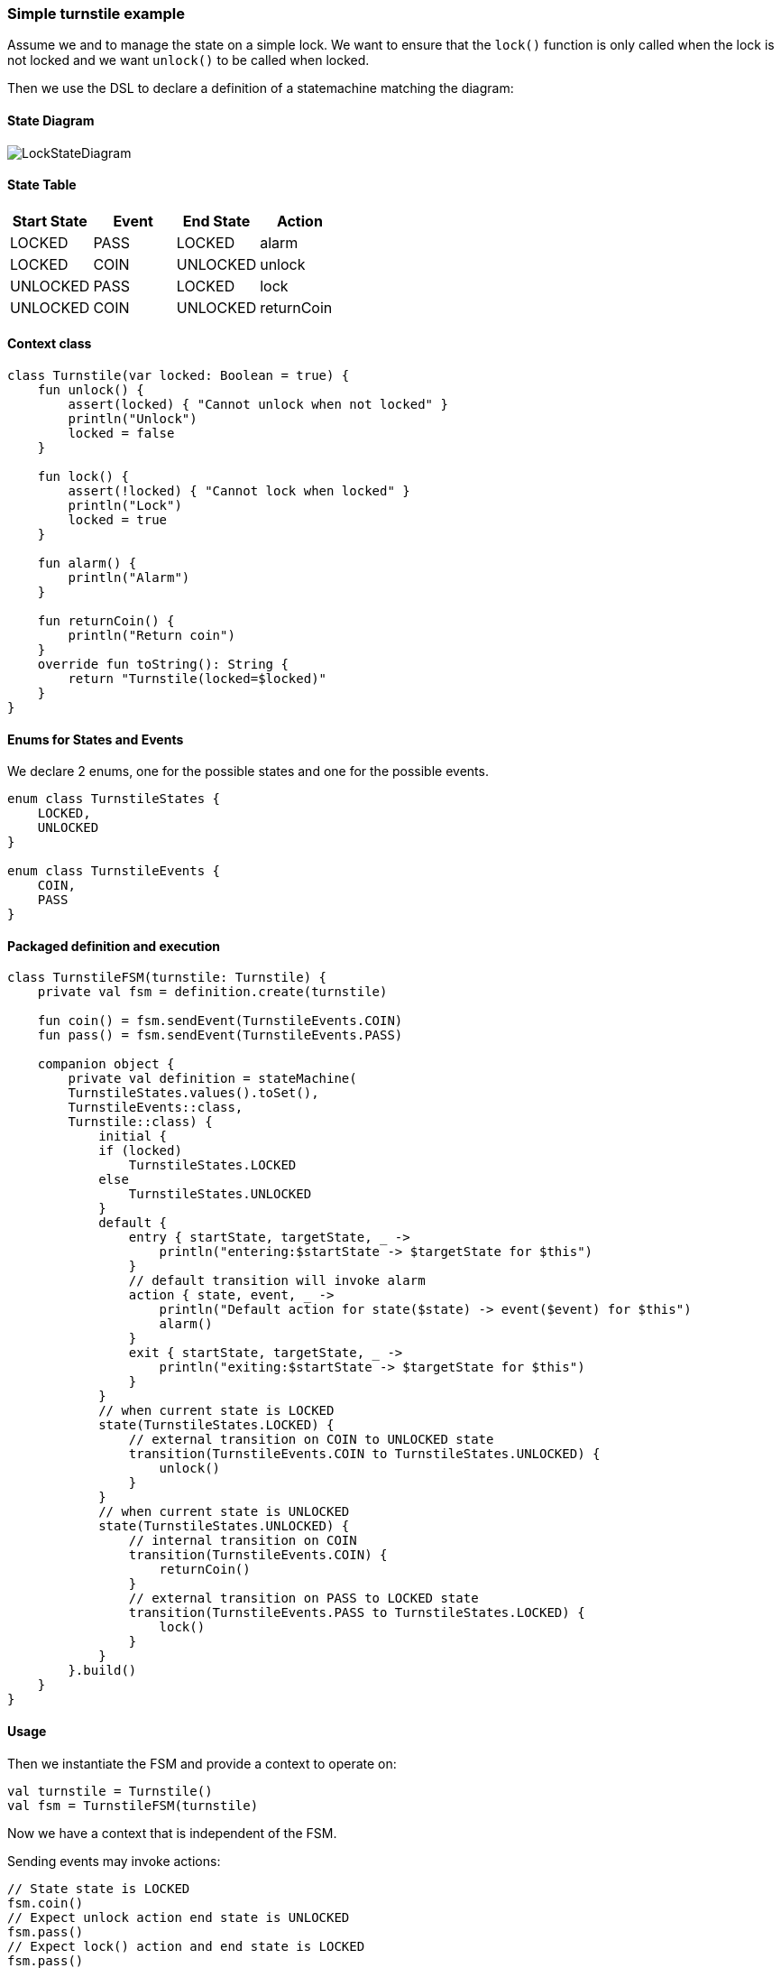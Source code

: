 === Simple turnstile example
Assume we and to manage the state on a simple lock.
We want to ensure that the `lock()` function is only called when the lock is not locked and we want `unlock()` to be called when locked.

Then we use the DSL to declare a definition of a statemachine matching the diagram:

==== State Diagram
image::turnstile-fsm.png[LockStateDiagram]

==== State Table

|===
|Start State |Event |End State |Action

|LOCKED
|PASS
|LOCKED
|alarm

|LOCKED
|COIN
|UNLOCKED
|unlock

|UNLOCKED
|PASS
|LOCKED
|lock

|UNLOCKED
|COIN
|UNLOCKED
|returnCoin
|===

==== Context class
[source,kotlin]
----
class Turnstile(var locked: Boolean = true) {
    fun unlock() {
        assert(locked) { "Cannot unlock when not locked" }
        println("Unlock")
        locked = false
    }

    fun lock() {
        assert(!locked) { "Cannot lock when locked" }
        println("Lock")
        locked = true
    }

    fun alarm() {
        println("Alarm")
    }

    fun returnCoin() {
        println("Return coin")
    }
    override fun toString(): String {
        return "Turnstile(locked=$locked)"
    }
}
----

==== Enums for States and Events
We declare 2 enums, one for the possible states and one for the possible events.

[source,kotlin]
----
enum class TurnstileStates {
    LOCKED,
    UNLOCKED
}

enum class TurnstileEvents {
    COIN,
    PASS
}
----

==== Packaged definition and execution
[source,kotlin]
----
class TurnstileFSM(turnstile: Turnstile) {
    private val fsm = definition.create(turnstile)

    fun coin() = fsm.sendEvent(TurnstileEvents.COIN)
    fun pass() = fsm.sendEvent(TurnstileEvents.PASS)

    companion object {
        private val definition = stateMachine(
        TurnstileStates.values().toSet(),
        TurnstileEvents::class,
        Turnstile::class) {
            initial {
            if (locked)
                TurnstileStates.LOCKED
            else
                TurnstileStates.UNLOCKED
            }
            default {
                entry { startState, targetState, _ ->
                    println("entering:$startState -> $targetState for $this")
                }
                // default transition will invoke alarm
                action { state, event, _ ->
                    println("Default action for state($state) -> event($event) for $this")
                    alarm()
                }
                exit { startState, targetState, _ ->
                    println("exiting:$startState -> $targetState for $this")
                }
            }
            // when current state is LOCKED
            state(TurnstileStates.LOCKED) {
                // external transition on COIN to UNLOCKED state
                transition(TurnstileEvents.COIN to TurnstileStates.UNLOCKED) {
                    unlock()
                }
            }
            // when current state is UNLOCKED
            state(TurnstileStates.UNLOCKED) {
                // internal transition on COIN
                transition(TurnstileEvents.COIN) {
                    returnCoin()
                }
                // external transition on PASS to LOCKED state
                transition(TurnstileEvents.PASS to TurnstileStates.LOCKED) {
                    lock()
                }
            }
        }.build()
    }
}
----


==== Usage
Then we instantiate the FSM and provide a context to operate on:

[source,kotlin]
----
val turnstile = Turnstile()
val fsm = TurnstileFSM(turnstile)
----

Now we have a context that is independent of the FSM.

Sending events may invoke actions:
[source,kotlin]
----
// State state is LOCKED
fsm.coin()
// Expect unlock action end state is UNLOCKED
fsm.pass()
// Expect lock() action and end state is LOCKED
fsm.pass()
// Expect alarm() action and end state is LOCKED
fsm.coin()
// Expect unlock() and end state is UNLOCKED
fsm.coin()
// Expect returnCoin() and end state is UNLOCKED
----

link:https://github.com/open-jumpco/kfsm-samples[Samples]

image::statemachine-model.png[StateMachineModel]

=== Advanced Features
We can add arguments to events and use named state maps with push / pop and automatic transitions.

Arguments are sent as follows:
[source,kotlin]
----
fsm.sendEvent(EVENT1, arg1)
----

The argument is references in the action as follows:
[source,kotlin]
----
transition(EVENT1) { args ->
    val value = args[0] as Int
    // use value
}
----

If we update the turnstile to include the value of the coin in the coin event we could implement the following:
A named state where decisions regarding coins are made.
We push to `coins` with COINS state and then the automatic states will be triggered if the guards are met.

image::paying-turnstile-fsm.png[Paying Turnstile]

==== State Table

|===
|Start State |Event |Guard Expression | End State | Action

|LOCKED
|PASS
|
|LOCKED
|alarm

|LOCKED
|COIN
|
|COINS
|coin(value)

|UNLOCKED
|PASS
|
|LOCKED
|lock

|COINS
|COIN
|
|COINS
|coin(value)

|COINS
|
|coins == requiredCoins
| UNLOCKED
| unlock

|COINS
|
|coins > requiredCoins
| UNLOCKED
| returnCoin(coins-requiredCoins), unlock

|===

When event is empty it is an automatic transition.
We will further place COINS state in a named state map to illustrate how these can be composes to isolate or group behaviour.

==== Context class

The context class doesn't make decisions.
The context class stores values and will update value in very specific ways.
[source,kotlin]
----
class PayingTurnstile(
    val requiredCoins: Int,
    locked: Boolean = true,
    coins: Int = 0
) {
    var coins: Int = coins
        private set
    var locked: Boolean = locked
        private set

    fun unlock() {
        require(locked) { "Cannot unlock when not locked" }
        require(coins >= requiredCoins) { "Not enough coins. ${requiredCoins - coins} required" }
        println("Unlock")
        locked = false
    }

    fun lock() {
        require(!locked) { "Cannot lock when locked" }
        require(coins == 0) { "Coins $coins must be returned" }
        println("Lock")
        locked = true
    }

    fun alarm() {
        println("Alarm")
    }

    fun coin(value: Int): Int {
        coins += value
        println("Value=$value, Total=$coins")
        return coins
    }

    fun returnCoin(returnCoins: Int) {
        println("Return Coin:$returnCoins")
        coins -= returnCoins
    }

    fun reset() {
        coins = 0
        println("Reset coins=$coins")
    }

    override fun toString(): String {
        return "Turnstile(locked=$locked,coins=$coins)"
    }

}
----

==== States and Events

[source,kotlin]
----
enum class PayingTurnstileStates {
    LOCKED,
    COINS,
    UNLOCKED
}

enum class PayingTurnstileEvents {
    COIN,
    PASS
}
----
We add a stateMap named `coins` with the state `COINS`.
The statemap  will be entered when there are coins.
The automatic transitions will be triggered based on the guard expressions.

==== State machine definition packaged
```kotlin
class PayingTurnstileFSM(turnstile: PayingTurnstile) {
    val fsm = definition.create(turnstile)

    fun coin(value: Int) {
        println("sendEvent:COIN:$value")
        fsm.sendEvent(PayingTurnstileEvents.COIN, value)
    }

    fun pass() {
        println("sendEvent:PASS")
        fsm.sendEvent(PayingTurnstileEvents.PASS)
    }

    fun allowedEvents() = fsm.allowed().map { it.name.toLowerCase() }.toSet()

    companion object {
        val definition = stateMachine(
            setOf(PayingTurnstileStates.LOCKED, PayingTurnstileStates.UNLOCKED),
            PayingTurnstileEvents::class,
            PayingTurnstile::class
        ) {
            initialMap {
                mutableListOf<StateMapItem<PayingTurnstileStates>>().apply {
                    if (locked) {
                        this.add(PayingTurnstileStates.LOCKED to "default")
                    } else {
                        this.add(PayingTurnstileStates.UNLOCKED to "default")
                    }
                    if (coins > 0) {
                        this.add(PayingTurnstileStates.COINS to "coins")
                    }
                }
            }
            default {
                entry { _, targetState, args ->
                    if (args.isNotEmpty()) {
                        println("entering:$targetState (${args.toList()}) for $this")
                    } else {
                        println("entering:$targetState for $this")
                    }
                }
                action { state, event, args ->
                    if (args.isNotEmpty()) {
                        println("Default action for state($state) -> on($event, ${args.toList()}) for $this")
                    } else {
                        println("Default action for state($state) -> on($event) for $this")
                    }
                    alarm()
                }
                exit { startState, _, args ->
                    if (args.isNotEmpty()) {
                        println("exiting:$startState (${args.toList()}) for $this")
                    } else {
                        println("exiting:$startState for $this")
                    }
                }
            }
            stateMap("coins", setOf(PayingTurnstileStates.COINS)) {
                state(PayingTurnstileStates.COINS) {
                    automaticPop(PayingTurnstileStates.UNLOCKED, guard = { coins > requiredCoins }) {
                        println("automaticPop:returnCoin")
                        returnCoin(coins - requiredCoins)
                        unlock()
                        reset()
                    }
                    automaticPop(PayingTurnstileStates.UNLOCKED, guard = { coins == requiredCoins }) {
                        println("automaticPop")
                        unlock()
                        reset()
                    }
                    transition(PayingTurnstileEvents.COIN) { args ->
                        val value = args[0] as Int
                        coin(value)
                        println("Coins=$coins")
                        if (coins < requiredCoins) {
                            println("Please add ${requiredCoins - coins}")
                        }
                    }
                }
            }
            state(PayingTurnstileStates.LOCKED) {
                // The coin brings amount to exact amount
                pushTransition(PayingTurnstileEvents.COIN, "coins", PayingTurnstileStates.COINS) { args ->
                    val value = args[0] as Int
                    coin(value)
                    unlock()
                    reset()
                }
                // The coins add up to more than required
                pushTransition(PayingTurnstileEvents.COIN, "coins", PayingTurnstileStates.COINS,
                    guard = { args ->
                        val value = args[0] as Int;
                        value + this.coins < this.requiredCoins
                    }) { args ->
                    val value = args[0] as Int
                    println("PUSH TRANSITION")
                    coin(value)
                    println("Coins=$coins, Please add ${requiredCoins - coins}")
                }
            }
            state(PayingTurnstileStates.UNLOCKED) {
                transition(PayingTurnstileEvents.COIN) { args ->
                    val value = args[0] as Int
                    returnCoin(coin(value))
                }
                transition(PayingTurnstileEvents.PASS to PayingTurnstileStates.LOCKED) {
                    lock()
                }
            }
        }.build()
    }
}
```

==== Test
```kotlin
val turnstile = PayingTurnstile(50)
val fsm = PayingTurnstileFSM(turnstile)
assertTrue(turnstile.locked)
println("--coin1")
fsm.coin(10)
assertTrue(turnstile.locked)
assertTrue(turnstile.coins == 10)
assertTrue(
    fsm.fsm.currentStateMap.name != null && "coins" == fsm.fsm.currentStateMap.name,
    "Expected coins map"
)
println("--coin2")
fsm.coin(60)
assertTrue(turnstile.coins == 0)
assertTrue(fsm.fsm.currentStateMap.name == null, "Expected default map")
assertTrue(!turnstile.locked)
println("--pass1")
fsm.pass()
assertTrue(turnstile.locked)
println("--pass2")
fsm.pass()
println("--pass3")
fsm.pass()
println("--coin3")
fsm.coin(40)
assertTrue(turnstile.coins == 40)
println("--coin4")
fsm.coin(10)
assertTrue(turnstile.coins == 0)
assertTrue(!turnstile.locked)
```

==== Output
```
--coin1
sendEvent:COIN:10
entering:LOCKED ([10]) for Turnstile(locked=true,coins=0)
PUSH TRANSITION
Coin received=10, Total=10
Coins=10, Please add 40
--coin2
sendEvent:COIN:60
Coin received=60, Total=70
Return Coin:20
Unlock
Reset coins=0
entering:UNLOCKED ([60]) for Turnstile(locked=false,coins=0)
--pass1
sendEvent:PASS
exiting:UNLOCKED for Turnstile(locked=false,coins=0)
Lock
entering:LOCKED for Turnstile(locked=true,coins=0)
--pass2
sendEvent:PASS
Default action for state(LOCKED) -> on(PASS) for Turnstile(locked=true,coins=0)
Alarm
--pass3
sendEvent:PASS
Default action for state(LOCKED) -> on(PASS) for Turnstile(locked=true,coins=0)
Alarm
--coin3
sendEvent:COIN:40
entering:LOCKED ([40]) for Turnstile(locked=true,coins=0)
PUSH TRANSITION
Coin received=40, Total=40
Coins=40, Please add 10
--coin4
sendEvent:COIN:10
Coin received=10, Total=50
Unlock
Reset coins=0
entering:UNLOCKED ([10]) for Turnstile(locked=false,coins=0)
```
